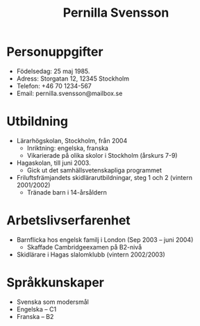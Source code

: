 #+TITLE: Pernilla Svensson
#+AUTHOR:
#+DATE:
#+OPTIONS: ^:{} toc:nil num:nil
#+LATEX_CLASS: article
#+LATEX_CLASS_OPTIONS: [12pt]
#+LATEX_HEADER: \usepackage[a4paper,margin=2.0cm,footskip=1.0cm]{geometry}
#+LATEX_HEADER: \usepackage{baskervald}
#+LATEX_HEADER: \usepackage[swedish]{babel}
#+LATEX_HEADER: \usepackage[parfill]{parskip}

* Personuppgifter

- Födelsedag: 25 maj 1985.
- Adress: Storgatan 12, 12345 Stockholm
- Telefon: +46 70 1234-567
- Email: pernilla.svensson@mailbox.se

* Utbildning

- Lärarhögskolan, Stockholm, från 2004
  - Inriktning: engelska, franska
  - Vikarierade på olika skolor i Stockholm (årskurs 7-9)

- Hagaskolan, till juni 2003.
  - Gick ut det samhällsvetenskapliga programmet

- Friluftsfrämjandets skidlärarutbildningar, steg 1 och 2 (vintern 2001/2002)
  - Tränade barn i 14-årsåldern

* Arbetslivserfarenhet

- Barnflicka hos engelsk familj i London (Sep 2003 -- juni 2004)
  - Skaffade Cambridgeexamen på B2-nivå

- Skidlärare i Hagas slalomklubb (vintern 2002/2003)

* Språkkunskaper

- Svenska som modersmål
- Engelska -- C1
- Franska -- B2
